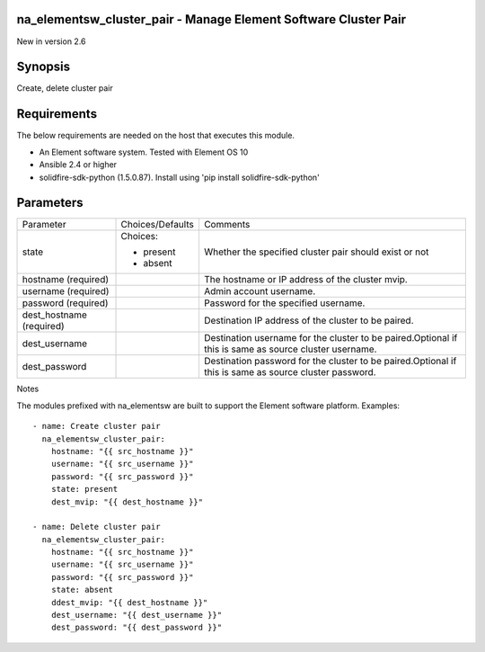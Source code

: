 =================================================================
na_elementsw_cluster_pair - Manage Element Software Cluster Pair
=================================================================
New in version 2.6

========
Synopsis
========
Create, delete cluster pair

============
Requirements
============
The below requirements are needed on the host that executes this module.

* An Element software system.  Tested with Element OS 10
* Ansible 2.4 or higher
* solidfire-sdk-python (1.5.0.87). Install using 'pip install solidfire-sdk-python'

==========
Parameters
==========

+----------------------+---------------------+------------------------------------------+
|     Parameter        |   Choices/Defaults  |                 Comments                 |
+----------------------+---------------------+------------------------------------------+
| state                | Choices:            | Whether the specified cluster pair       |
|                      |                     | should exist or not                      |
|                      | * present           |                                          |
|                      | * absent            |                                          |
+----------------------+---------------------+------------------------------------------+
| hostname             |                     | The hostname or IP address of the        |
| (required)           |                     | cluster mvip.                            |
+----------------------+---------------------+------------------------------------------+
| username             |                     | Admin account username.                  |
| (required)           |                     |                                          |
+----------------------+---------------------+------------------------------------------+
| password             |                     | Password for the specified username.     |
| (required)           |                     |                                          |
+----------------------+---------------------+------------------------------------------+
| dest_hostname        |                     | Destination IP address of the cluster to |
| (required)           |                     | be paired.                               |
+----------------------+---------------------+------------------------------------------+
| dest_username        |                     | Destination username for the cluster to  |
|                      |                     | be paired.Optional if this is same as    |
|                      |                     | source cluster username.                 |
+----------------------+---------------------+------------------------------------------+
| dest_password        |                     | Destination password for the cluster to  |
|                      |                     | be paired.Optional if this is same as    |
|                      |                     | source cluster password.                 |
+----------------------+---------------------+------------------------------------------+

Notes

The modules prefixed with na_elementsw are built to support the Element software platform.
Examples::

   - name: Create cluster pair
     na_elementsw_cluster_pair:
       hostname: "{{ src_hostname }}"
       username: "{{ src_username }}"
       password: "{{ src_password }}"
       state: present
       dest_mvip: "{{ dest_hostname }}"

   - name: Delete cluster pair
     na_elementsw_cluster_pair:
       hostname: "{{ src_hostname }}"
       username: "{{ src_username }}"
       password: "{{ src_password }}"
       state: absent
       ddest_mvip: "{{ dest_hostname }}"
       dest_username: "{{ dest_username }}"
       dest_password: "{{ dest_password }}"
